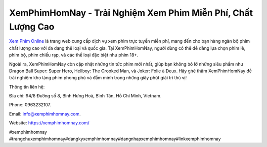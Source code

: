 XemPhimHomNay - Trải Nghiệm Xem Phim Miễn Phí, Chất Lượng Cao
===================================

`Xem Phim Online <https://xemphimhomnay.com/>`_ là trang web cung cấp dịch vụ xem phim trực tuyến miễn phí, mang đến cho bạn hàng ngàn bộ phim chất lượng cao với đa dạng thể loại và quốc gia. Tại XemPhimHomNay, người dùng có thể dễ dàng lựa chọn phim lẻ, phim bộ, phim chiếu rạp, và các thể loại đặc biệt như phim 18+. 

Ngoài ra, XemPhimHomNay còn cập nhật những tin tức phim mới nhất, giúp bạn không bỏ lỡ những siêu phẩm như Dragon Ball Super: Super Hero, Hellboy: The Crooked Man, và Joker: Folie à Deux. Hãy ghé thăm XemPhimHomNay để trải nghiệm kho tàng phim phong phú và đắm mình trong những giây phút giải trí thú vị!

Thông tin liên hệ: 

Địa chỉ: 94/8 Đường số 8, Bình Hưng Hoà, Bình Tân, Hồ Chí Minh, Vietnam. 

Phone: 0963232107. 

Email: info@xemphimhomnay.com. 

Website: https://xemphimhomnay.com/ 

#xemphimhomnay #trangchuxemphimhomnay#dangkyxemphimhomnay#dangnhapxemphimhomnay#linkxemphimhomnay
